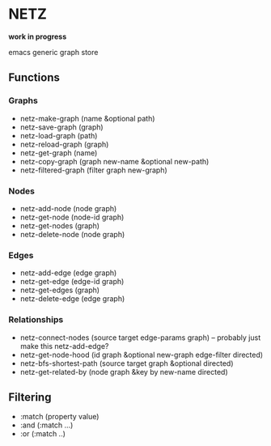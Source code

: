 * NETZ
[[https://github.com/toshism/netz/actions/workflows/test.yml][https://github.com/toshism/netz/actions/workflows/test.yml/badge.svg]]

*work in progress*

emacs generic graph store

** Functions

*** Graphs

- netz-make-graph (name &optional path)
- netz-save-graph (graph)
- netz-load-graph (path)
- netz-reload-graph (graph)
- netz-get-graph (name)
- netz-copy-graph (graph new-name &optional new-path)
- netz-filtered-graph (filter graph new-graph)

*** Nodes

- netz-add-node (node graph)
- netz-get-node (node-id graph)
- netz-get-nodes (graph)
- netz-delete-node (node graph)

*** Edges

- netz-add-edge (edge graph)
- netz-get-edge (edge-id graph)
- netz-get-edges (graph)
- netz-delete-edge (edge graph)

*** Relationships

- netz-connect-nodes (source target edge-params graph) -- probably just make this netz-add-edge?
- netz-get-node-hood (id graph &optional new-graph edge-filter directed)
- netz-bfs-shortest-path (source target graph &optional directed)
- netz-get-related-by (node graph &key by new-name directed)

** Filtering

- :match (property value)
- :and (:match ...)
- :or (:match ..)
